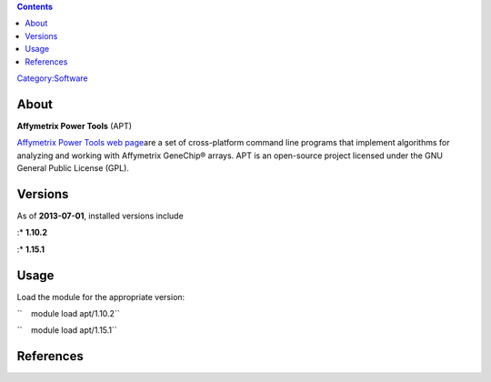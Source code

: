.. contents::
   :depth: 3
..

`Category:Software </Category:Software>`__

About
=====

**Affymetrix Power Tools** (APT)

`Affymetrix Power Tools web
page <http://www.affymetrix.com/partners_programs/programs/developer/tools/powertools.affx>`__\ 
are a set of cross-platform command line programs that implement
algorithms for analyzing and working with Affymetrix GeneChip® arrays.
APT is an open-source project licensed under the GNU General Public
License (GPL).

Versions
========

As of **2013-07-01**, installed versions include

:\* **1.10.2**

:\* **1.15.1**

Usage
=====

Load the module for the appropriate version:

``    module load apt/1.10.2``

``    module load apt/1.15.1``

References
==========

.. raw:: html

   <references/>
